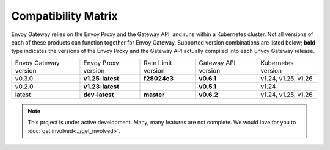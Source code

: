 Compatibility Matrix
====================

Envoy Gateway relies on the Envoy Proxy and the Gateway API, and runs
within a Kubernetes cluster. Not all versions of each of these products
can function together for Envoy Gateway. Supported version combinations
are listed below; **bold** type indicates the versions of the Envoy Proxy
and the Gateway API actually compiled into each Envoy Gateway release.

+--------------------------+---------------------+---------------------+---------------------+----------------------------+
| Envoy Gateway version    | Envoy Proxy version | Rate Limit version  | Gateway API version | Kubernetes version         |
+--------------------------+---------------------+---------------------+---------------------+----------------------------+
| v0.3.0                   | **v1.25-latest**    |   **f28024e3**      |  **v0.6.1**         | v1.24, v1.25, v1.26        |
+--------------------------+---------------------+---------------------+---------------------+----------------------------+
| v0.2.0                   | **v1.23-latest**    |                     |  **v0.5.1**         | v1.24                      |
+--------------------------+---------------------+---------------------+---------------------+----------------------------+
| latest                   | **dev-latest**      |   **master**        |  **v0.6.2**         | v1.24, v1.25, v1.26        |
+--------------------------+---------------------+---------------------+---------------------+----------------------------+

.. note::

   This project is under active development. Many, many features are not
   complete. We would love for you to :doc:`get involved<../get_involved>`.

